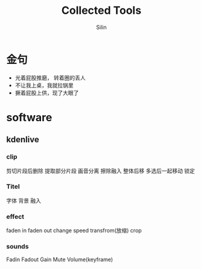 #+TITLE: Collected Tools
#+AUTHOR: Silin
#+OPTIONS: num:t
#+STARTUP: overview
* 金句
- 光着屁股推磨， 转着圈的丢人
- 不让我上桌，我就拉锅里
- 撅着屁股上供，现了大眼了

* software
** kdenlive
*** clip
剪切片段后删除
提取部分片段
画音分离
擦除融入
整体后移
多选后一起移动
锁定
*** Titel
字体
背景
融入
*** effect
faden in
faden out
change speed
transfrom(放缩)
crop
*** sounds
Fadin
Fadout
Gain
Mute
Volume(keyframe)

